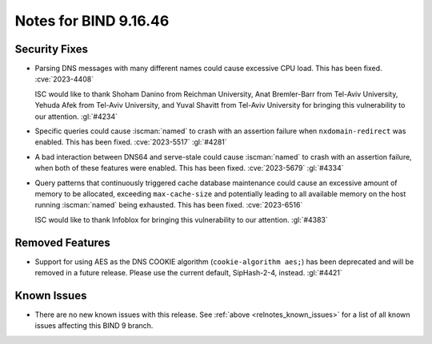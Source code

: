 .. Copyright (C) Internet Systems Consortium, Inc. ("ISC")
..
.. SPDX-License-Identifier: MPL-2.0
..
.. This Source Code Form is subject to the terms of the Mozilla Public
.. License, v. 2.0.  If a copy of the MPL was not distributed with this
.. file, you can obtain one at https://mozilla.org/MPL/2.0/.
..
.. See the COPYRIGHT file distributed with this work for additional
.. information regarding copyright ownership.

Notes for BIND 9.16.46
----------------------

Security Fixes
~~~~~~~~~~~~~~

- Parsing DNS messages with many different names could cause excessive
  CPU load. This has been fixed. :cve:`2023-4408`

  ISC would like to thank Shoham Danino from Reichman University, Anat
  Bremler-Barr from Tel-Aviv University, Yehuda Afek from Tel-Aviv
  University, and Yuval Shavitt from Tel-Aviv University for bringing
  this vulnerability to our attention. :gl:`#4234`

- Specific queries could cause :iscman:`named` to crash with an
  assertion failure when ``nxdomain-redirect`` was enabled. This has
  been fixed. :cve:`2023-5517` :gl:`#4281`

- A bad interaction between DNS64 and serve-stale could cause
  :iscman:`named` to crash with an assertion failure, when both of these
  features were enabled. This has been fixed. :cve:`2023-5679`
  :gl:`#4334`

- Query patterns that continuously triggered cache database maintenance
  could cause an excessive amount of memory to be allocated, exceeding
  ``max-cache-size`` and potentially leading to all available memory on
  the host running :iscman:`named` being exhausted. This has been fixed.
  :cve:`2023-6516`

  ISC would like to thank Infoblox for bringing this vulnerability to
  our attention. :gl:`#4383`

Removed Features
~~~~~~~~~~~~~~~~

- Support for using AES as the DNS COOKIE algorithm (``cookie-algorithm
  aes;``) has been deprecated and will be removed in a future release.
  Please use the current default, SipHash-2-4, instead. :gl:`#4421`

Known Issues
~~~~~~~~~~~~

- There are no new known issues with this release. See :ref:`above
  <relnotes_known_issues>` for a list of all known issues affecting this
  BIND 9 branch.
